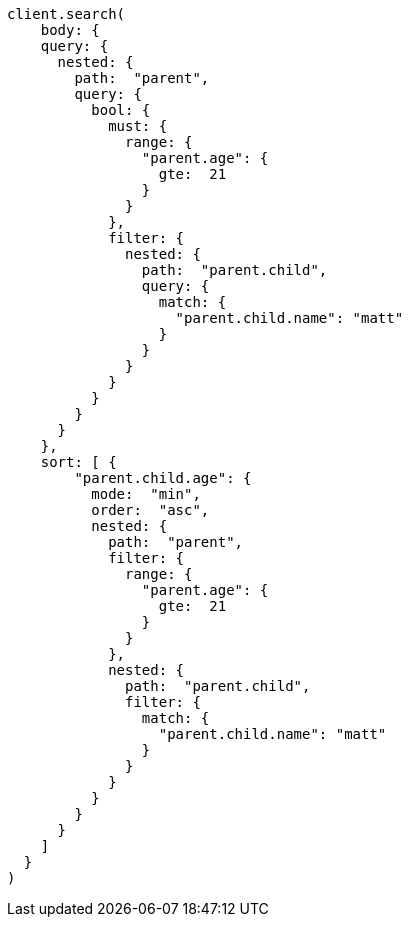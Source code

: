 [source, ruby]
----
client.search(
    body: {
    query: {
      nested: {
        path:  "parent",
        query: {
          bool: {
            must: {
              range: {
                "parent.age": {
                  gte:  21
                }
              }
            },
            filter: {
              nested: {
                path:  "parent.child",
                query: {
                  match: {
                    "parent.child.name": "matt"
                  }
                }
              }
            }
          }
        }
      }
    },
    sort: [ {
        "parent.child.age": {
          mode:  "min",
          order:  "asc",
          nested: {
            path:  "parent",
            filter: {
              range: {
                "parent.age": {
                  gte:  21
                }
              }
            },
            nested: {
              path:  "parent.child",
              filter: {
                match: {
                  "parent.child.name": "matt"
                }
              }
            }
          }
        }
      }
    ]
  }
)
----
